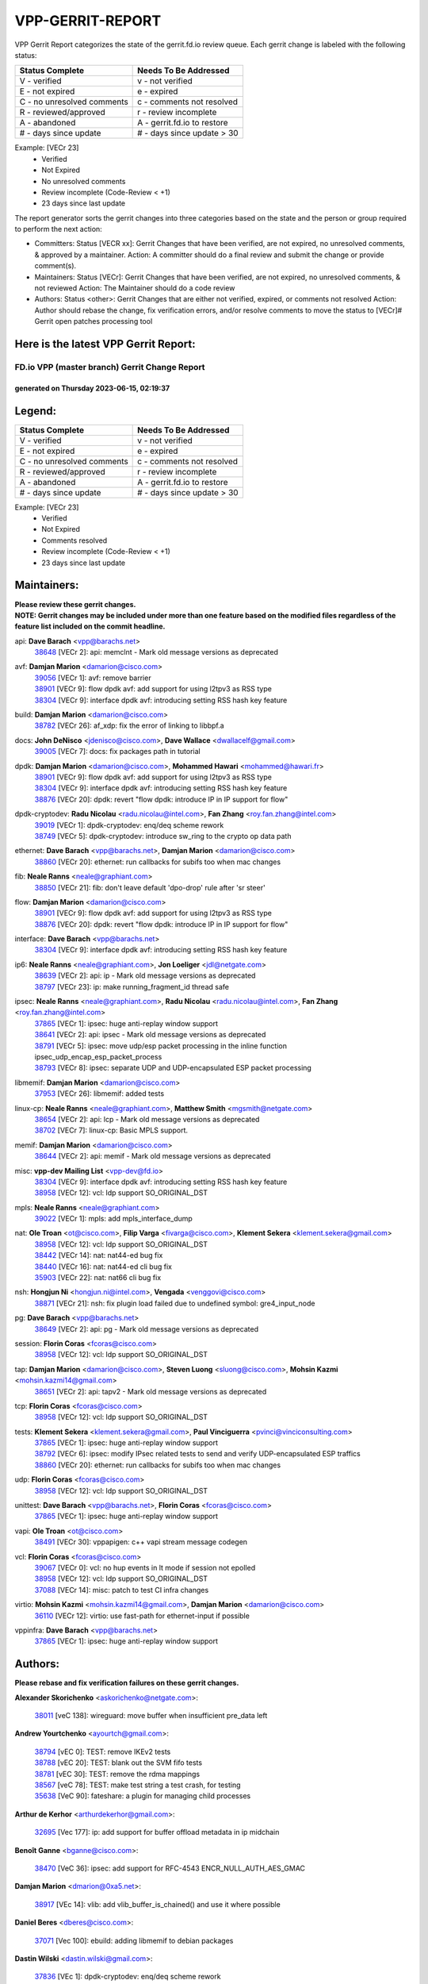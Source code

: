 #################
VPP-GERRIT-REPORT
#################

VPP Gerrit Report categorizes the state of the gerrit.fd.io review queue.  Each gerrit change is labeled with the following status:

========================== ===========================
Status Complete            Needs To Be Addressed
========================== ===========================
V - verified               v - not verified
E - not expired            e - expired
C - no unresolved comments c - comments not resolved
R - reviewed/approved      r - review incomplete
A - abandoned              A - gerrit.fd.io to restore
# - days since update      # - days since update > 30
========================== ===========================

Example: [VECr 23]
    - Verified
    - Not Expired
    - No unresolved comments
    - Review incomplete (Code-Review < +1)
    - 23 days since last update

The report generator sorts the gerrit changes into three categories based on the state and the person or group required to perform the next action:

- Committers:
  Status [VECR xx]: Gerrit Changes that have been verified, are not expired, no unresolved comments, & approved by a maintainer.
  Action: A committer should do a final review and submit the change or provide comment(s).

- Maintainers:
  Status [VECr]: Gerrit Changes that have been verified, are not expired, no unresolved comments, & not reviewed
  Action: The Maintainer should do a code review

- Authors:
  Status <other>: Gerrit Changes that are either not verified, expired, or comments not resolved
  Action: Author should rebase the change, fix verification errors, and/or resolve comments to move the status to [VECr]# Gerrit open patches processing tool

Here is the latest VPP Gerrit Report:
-------------------------------------

==============================================
FD.io VPP (master branch) Gerrit Change Report
==============================================
--------------------------------------------
generated on Thursday 2023-06-15, 02:19:37
--------------------------------------------


Legend:
-------
========================== ===========================
Status Complete            Needs To Be Addressed
========================== ===========================
V - verified               v - not verified
E - not expired            e - expired
C - no unresolved comments c - comments not resolved
R - reviewed/approved      r - review incomplete
A - abandoned              A - gerrit.fd.io to restore
# - days since update      # - days since update > 30
========================== ===========================

Example: [VECr 23]
    - Verified
    - Not Expired
    - Comments resolved
    - Review incomplete (Code-Review < +1)
    - 23 days since last update


Maintainers:
------------
| **Please review these gerrit changes.**

| **NOTE: Gerrit changes may be included under more than one feature based on the modified files regardless of the feature list included on the commit headline.**

api: **Dave Barach** <vpp@barachs.net>
  | `38648 <https:////gerrit.fd.io/r/c/vpp/+/38648>`_ [VECr 2]: api: memclnt - Mark old message versions as deprecated

avf: **Damjan Marion** <damarion@cisco.com>
  | `39056 <https:////gerrit.fd.io/r/c/vpp/+/39056>`_ [VECr 1]: avf: remove barrier
  | `38901 <https:////gerrit.fd.io/r/c/vpp/+/38901>`_ [VECr 9]: flow dpdk avf: add support for using l2tpv3 as RSS type
  | `38304 <https:////gerrit.fd.io/r/c/vpp/+/38304>`_ [VECr 9]: interface dpdk avf: introducing setting RSS hash key feature

build: **Damjan Marion** <damarion@cisco.com>
  | `38782 <https:////gerrit.fd.io/r/c/vpp/+/38782>`_ [VECr 26]: af_xdp: fix the error of linking to libbpf.a

docs: **John DeNisco** <jdenisco@cisco.com>, **Dave Wallace** <dwallacelf@gmail.com>
  | `39005 <https:////gerrit.fd.io/r/c/vpp/+/39005>`_ [VECr 7]: docs: fix packages path in tutorial

dpdk: **Damjan Marion** <damarion@cisco.com>, **Mohammed Hawari** <mohammed@hawari.fr>
  | `38901 <https:////gerrit.fd.io/r/c/vpp/+/38901>`_ [VECr 9]: flow dpdk avf: add support for using l2tpv3 as RSS type
  | `38304 <https:////gerrit.fd.io/r/c/vpp/+/38304>`_ [VECr 9]: interface dpdk avf: introducing setting RSS hash key feature
  | `38876 <https:////gerrit.fd.io/r/c/vpp/+/38876>`_ [VECr 20]: dpdk: revert "flow dpdk: introduce IP in IP support for flow"

dpdk-cryptodev: **Radu Nicolau** <radu.nicolau@intel.com>, **Fan Zhang** <roy.fan.zhang@intel.com>
  | `39019 <https:////gerrit.fd.io/r/c/vpp/+/39019>`_ [VECr 1]: dpdk-cryptodev: enq/deq scheme rework
  | `38749 <https:////gerrit.fd.io/r/c/vpp/+/38749>`_ [VECr 5]: dpdk-cryptodev: introduce sw_ring to the crypto op data path

ethernet: **Dave Barach** <vpp@barachs.net>, **Damjan Marion** <damarion@cisco.com>
  | `38860 <https:////gerrit.fd.io/r/c/vpp/+/38860>`_ [VECr 20]: ethernet: run callbacks for subifs too when mac changes

fib: **Neale Ranns** <neale@graphiant.com>
  | `38850 <https:////gerrit.fd.io/r/c/vpp/+/38850>`_ [VECr 21]: fib: don't leave default 'dpo-drop' rule after 'sr steer'

flow: **Damjan Marion** <damarion@cisco.com>
  | `38901 <https:////gerrit.fd.io/r/c/vpp/+/38901>`_ [VECr 9]: flow dpdk avf: add support for using l2tpv3 as RSS type
  | `38876 <https:////gerrit.fd.io/r/c/vpp/+/38876>`_ [VECr 20]: dpdk: revert "flow dpdk: introduce IP in IP support for flow"

interface: **Dave Barach** <vpp@barachs.net>
  | `38304 <https:////gerrit.fd.io/r/c/vpp/+/38304>`_ [VECr 9]: interface dpdk avf: introducing setting RSS hash key feature

ip6: **Neale Ranns** <neale@graphiant.com>, **Jon Loeliger** <jdl@netgate.com>
  | `38639 <https:////gerrit.fd.io/r/c/vpp/+/38639>`_ [VECr 2]: api: ip - Mark old message versions as deprecated
  | `38797 <https:////gerrit.fd.io/r/c/vpp/+/38797>`_ [VECr 23]: ip: make running_fragment_id thread safe

ipsec: **Neale Ranns** <neale@graphiant.com>, **Radu Nicolau** <radu.nicolau@intel.com>, **Fan Zhang** <roy.fan.zhang@intel.com>
  | `37865 <https:////gerrit.fd.io/r/c/vpp/+/37865>`_ [VECr 1]: ipsec: huge anti-replay window support
  | `38641 <https:////gerrit.fd.io/r/c/vpp/+/38641>`_ [VECr 2]: api: ipsec - Mark old message versions as deprecated
  | `38791 <https:////gerrit.fd.io/r/c/vpp/+/38791>`_ [VECr 5]: ipsec: move udp/esp packet processing in the inline function ipsec_udp_encap_esp_packet_process
  | `38793 <https:////gerrit.fd.io/r/c/vpp/+/38793>`_ [VECr 8]: ipsec: separate UDP and UDP-encapsulated ESP packet processing

libmemif: **Damjan Marion** <damarion@cisco.com>
  | `37953 <https:////gerrit.fd.io/r/c/vpp/+/37953>`_ [VECr 26]: libmemif: added tests

linux-cp: **Neale Ranns** <neale@graphiant.com>, **Matthew Smith** <mgsmith@netgate.com>
  | `38654 <https:////gerrit.fd.io/r/c/vpp/+/38654>`_ [VECr 2]: api: lcp - Mark old message versions as deprecated
  | `38702 <https:////gerrit.fd.io/r/c/vpp/+/38702>`_ [VECr 7]: linux-cp: Basic MPLS support.

memif: **Damjan Marion** <damarion@cisco.com>
  | `38644 <https:////gerrit.fd.io/r/c/vpp/+/38644>`_ [VECr 2]: api: memif - Mark old message versions as deprecated

misc: **vpp-dev Mailing List** <vpp-dev@fd.io>
  | `38304 <https:////gerrit.fd.io/r/c/vpp/+/38304>`_ [VECr 9]: interface dpdk avf: introducing setting RSS hash key feature
  | `38958 <https:////gerrit.fd.io/r/c/vpp/+/38958>`_ [VECr 12]: vcl: ldp support SO_ORIGINAL_DST

mpls: **Neale Ranns** <neale@graphiant.com>
  | `39022 <https:////gerrit.fd.io/r/c/vpp/+/39022>`_ [VECr 1]: mpls: add mpls_interface_dump

nat: **Ole Troan** <ot@cisco.com>, **Filip Varga** <fivarga@cisco.com>, **Klement Sekera** <klement.sekera@gmail.com>
  | `38958 <https:////gerrit.fd.io/r/c/vpp/+/38958>`_ [VECr 12]: vcl: ldp support SO_ORIGINAL_DST
  | `38442 <https:////gerrit.fd.io/r/c/vpp/+/38442>`_ [VECr 14]: nat: nat44-ed bug fix
  | `38440 <https:////gerrit.fd.io/r/c/vpp/+/38440>`_ [VECr 16]: nat: nat44-ed cli bug fix
  | `35903 <https:////gerrit.fd.io/r/c/vpp/+/35903>`_ [VECr 22]: nat: nat66 cli bug fix

nsh: **Hongjun Ni** <hongjun.ni@intel.com>, **Vengada** <venggovi@cisco.com>
  | `38871 <https:////gerrit.fd.io/r/c/vpp/+/38871>`_ [VECr 21]: nsh: fix plugin load failed due to undefined symbol: gre4_input_node

pg: **Dave Barach** <vpp@barachs.net>
  | `38649 <https:////gerrit.fd.io/r/c/vpp/+/38649>`_ [VECr 2]: api: pg - Mark old message versions as deprecated

session: **Florin Coras** <fcoras@cisco.com>
  | `38958 <https:////gerrit.fd.io/r/c/vpp/+/38958>`_ [VECr 12]: vcl: ldp support SO_ORIGINAL_DST

tap: **Damjan Marion** <damarion@cisco.com>, **Steven Luong** <sluong@cisco.com>, **Mohsin Kazmi** <mohsin.kazmi14@gmail.com>
  | `38651 <https:////gerrit.fd.io/r/c/vpp/+/38651>`_ [VECr 2]: api: tapv2 - Mark old message versions as deprecated

tcp: **Florin Coras** <fcoras@cisco.com>
  | `38958 <https:////gerrit.fd.io/r/c/vpp/+/38958>`_ [VECr 12]: vcl: ldp support SO_ORIGINAL_DST

tests: **Klement Sekera** <klement.sekera@gmail.com>, **Paul Vinciguerra** <pvinci@vinciconsulting.com>
  | `37865 <https:////gerrit.fd.io/r/c/vpp/+/37865>`_ [VECr 1]: ipsec: huge anti-replay window support
  | `38792 <https:////gerrit.fd.io/r/c/vpp/+/38792>`_ [VECr 6]: ipsec: modify IPsec related tests to send and verify UDP-encapsulated ESP traffics
  | `38860 <https:////gerrit.fd.io/r/c/vpp/+/38860>`_ [VECr 20]: ethernet: run callbacks for subifs too when mac changes

udp: **Florin Coras** <fcoras@cisco.com>
  | `38958 <https:////gerrit.fd.io/r/c/vpp/+/38958>`_ [VECr 12]: vcl: ldp support SO_ORIGINAL_DST

unittest: **Dave Barach** <vpp@barachs.net>, **Florin Coras** <fcoras@cisco.com>
  | `37865 <https:////gerrit.fd.io/r/c/vpp/+/37865>`_ [VECr 1]: ipsec: huge anti-replay window support

vapi: **Ole Troan** <ot@cisco.com>
  | `38491 <https:////gerrit.fd.io/r/c/vpp/+/38491>`_ [VECr 30]: vppapigen: c++ vapi stream message codegen

vcl: **Florin Coras** <fcoras@cisco.com>
  | `39067 <https:////gerrit.fd.io/r/c/vpp/+/39067>`_ [VECr 0]: vcl: no hup events in lt mode if session not epolled
  | `38958 <https:////gerrit.fd.io/r/c/vpp/+/38958>`_ [VECr 12]: vcl: ldp support SO_ORIGINAL_DST
  | `37088 <https:////gerrit.fd.io/r/c/vpp/+/37088>`_ [VECr 14]: misc: patch to test CI infra changes

virtio: **Mohsin Kazmi** <mohsin.kazmi14@gmail.com>, **Damjan Marion** <damarion@cisco.com>
  | `36110 <https:////gerrit.fd.io/r/c/vpp/+/36110>`_ [VECr 12]: virtio: use fast-path for ethernet-input if possible

vppinfra: **Dave Barach** <vpp@barachs.net>
  | `37865 <https:////gerrit.fd.io/r/c/vpp/+/37865>`_ [VECr 1]: ipsec: huge anti-replay window support

Authors:
--------
**Please rebase and fix verification failures on these gerrit changes.**

**Alexander Skorichenko** <askorichenko@netgate.com>:

  | `38011 <https:////gerrit.fd.io/r/c/vpp/+/38011>`_ [veC 138]: wireguard: move buffer when insufficient pre_data left

**Andrew Yourtchenko** <ayourtch@gmail.com>:

  | `38794 <https:////gerrit.fd.io/r/c/vpp/+/38794>`_ [vEC 0]: TEST: remove IKEv2 tests
  | `38788 <https:////gerrit.fd.io/r/c/vpp/+/38788>`_ [vEC 20]: TEST: blank out the SVM fifo tests
  | `38781 <https:////gerrit.fd.io/r/c/vpp/+/38781>`_ [vEC 30]: TEST: remove the rdma mappings
  | `38567 <https:////gerrit.fd.io/r/c/vpp/+/38567>`_ [veC 78]: TEST: make test string a test crash, for testing
  | `35638 <https:////gerrit.fd.io/r/c/vpp/+/35638>`_ [VeC 90]: fateshare: a plugin for managing child processes

**Arthur de Kerhor** <arthurdekerhor@gmail.com>:

  | `32695 <https:////gerrit.fd.io/r/c/vpp/+/32695>`_ [Vec 177]: ip: add support for buffer offload metadata in ip midchain

**Benoît Ganne** <bganne@cisco.com>:

  | `38470 <https:////gerrit.fd.io/r/c/vpp/+/38470>`_ [VeC 36]: ipsec: add support for RFC-4543 ENCR_NULL_AUTH_AES_GMAC

**Damjan Marion** <dmarion@0xa5.net>:

  | `38917 <https:////gerrit.fd.io/r/c/vpp/+/38917>`_ [VEc 14]: vlib: add vlib_buffer_is_chained() and use it where possible

**Daniel Beres** <dberes@cisco.com>:

  | `37071 <https:////gerrit.fd.io/r/c/vpp/+/37071>`_ [Vec 100]: ebuild: adding libmemif to debian packages

**Dastin Wilski** <dastin.wilski@gmail.com>:

  | `37836 <https:////gerrit.fd.io/r/c/vpp/+/37836>`_ [VEc 1]: dpdk-cryptodev: enq/deq scheme rework
  | `37835 <https:////gerrit.fd.io/r/c/vpp/+/37835>`_ [VEc 14]: crypto-ipsecmb: crypto_key prefetch and unrolling for aes-gcm
  | `37060 <https:////gerrit.fd.io/r/c/vpp/+/37060>`_ [VeC 100]: ipsec: esp_encrypt prefetch and unroll

**Dave Wallace** <dwallacelf@gmail.com>:

  | `39029 <https:////gerrit.fd.io/r/c/vpp/+/39029>`_ [vEC 2]: tests: run interface tests as a regular test
  | `39021 <https:////gerrit.fd.io/r/c/vpp/+/39021>`_ [vEC 5]: tests: save api trace for testcases in json format

**Dmitry Valter** <dvalter@protonmail.com>:

  | `38082 <https:////gerrit.fd.io/r/c/vpp/+/38082>`_ [VeC 134]: lb: fix flow table update vector handing with ASAN
  | `38071 <https:////gerrit.fd.io/r/c/vpp/+/38071>`_ [veC 135]: vppinfra: fix preallocated pool_put OOB with ASAN
  | `38070 <https:////gerrit.fd.io/r/c/vpp/+/38070>`_ [veC 135]: lb: fix flow table update vector handing with ASAN
  | `38062 <https:////gerrit.fd.io/r/c/vpp/+/38062>`_ [VeC 138]: stats: fix node name compatison

**Dzmitry Sautsa** <dzmitry.sautsa@nokia.com>:

  | `37296 <https:////gerrit.fd.io/r/c/vpp/+/37296>`_ [VeC 57]: dpdk: use adapter MTU in max_frame_size setting

**GaoChX** <chiso.gao@gmail.com>:

  | `37153 <https:////gerrit.fd.io/r/c/vpp/+/37153>`_ [VeC 35]: nat: nat44-ed get out2in workers failed for static mapping without port
  | `37010 <https:////gerrit.fd.io/r/c/vpp/+/37010>`_ [VeC 155]: interface: fix crash if vnet_hw_if_get_rx_queue return zero

**Guangming Zhang** <zhangguangming@baicells.com>:

  | `38285 <https:////gerrit.fd.io/r/c/vpp/+/38285>`_ [VeC 110]: ip: fix update checksum in ip4_ttl_inc

**Maros Ondrejicka** <mondreji@cisco.com>:

  | `38461 <https:////gerrit.fd.io/r/c/vpp/+/38461>`_ [VeC 90]: nat: fix address resolution

**Matz von Finckenstein** <matz.vf@gmail.com>:

  | `38091 <https:////gerrit.fd.io/r/c/vpp/+/38091>`_ [Vec 121]: stats: Updated go version URL for the install script Added log flag to pass in logging file destination as an alternate logging destination from syslog

**Maxime Peim** <mpeim@cisco.com>:

  | `38528 <https:////gerrit.fd.io/r/c/vpp/+/38528>`_ [VeC 76]: ipsec: manually binding an SA to a worker
  | `37941 <https:////gerrit.fd.io/r/c/vpp/+/37941>`_ [VeC 145]: classify: bypass drop filter on specific error

**Miklos Tirpak** <miklos.tirpak@gmail.com>:

  | `36021 <https:////gerrit.fd.io/r/c/vpp/+/36021>`_ [VeC 75]: nat: fix tcp session reopen in nat44-ed

**Mohammed HAWARI** <momohawari@gmail.com>:

  | `39017 <https:////gerrit.fd.io/r/c/vpp/+/39017>`_ [VEc 1]: misc: bpf_trace_filter
  | `38997 <https:////gerrit.fd.io/r/c/vpp/+/38997>`_ [VEc 1]: vnet: turn vnet_is_packet_traced into callback

**Nathan Skrzypczak** <nathan.skrzypczak@gmail.com>:

  | `29748 <https:////gerrit.fd.io/r/c/vpp/+/29748>`_ [VeC 72]: cnat: remove rwlock on ts
  | `31449 <https:////gerrit.fd.io/r/c/vpp/+/31449>`_ [VeC 72]: cnat: dont compute offloaded cksums
  | `34108 <https:////gerrit.fd.io/r/c/vpp/+/34108>`_ [VeC 72]: cnat: flag to disable rsession
  | `32821 <https:////gerrit.fd.io/r/c/vpp/+/32821>`_ [VeC 72]: cnat: add ip/client bihash
  | `34713 <https:////gerrit.fd.io/r/c/vpp/+/34713>`_ [VeC 100]: vppinfra: improve & test abstract socket

**Naveen Joy** <najoy@cisco.com>:

  | `39068 <https:////gerrit.fd.io/r/c/vpp/+/39068>`_ [vEC 0]: tests: Run interface tests as a regular test

**Neale Ranns** <neale@graphiant.com>:

  | `38092 <https:////gerrit.fd.io/r/c/vpp/+/38092>`_ [vEc 26]: ip: IP address family common input node
  | `38095 <https:////gerrit.fd.io/r/c/vpp/+/38095>`_ [VeC 111]: ip: Set the buffer error in ip6-input
  | `38116 <https:////gerrit.fd.io/r/c/vpp/+/38116>`_ [VeC 111]: ip: IPv6 validate input packet's header length does not exist buffer size

**Ondrej Fabry** <ondrej@fabry.dev>:

  | `38650 <https:////gerrit.fd.io/r/c/vpp/+/38650>`_ [vEC 2]: api: sr - Mark old message versions as deprecated
  | `38646 <https:////gerrit.fd.io/r/c/vpp/+/38646>`_ [vEC 2]: api: vxlan - Mark old message versions as deprecated
  | `38643 <https:////gerrit.fd.io/r/c/vpp/+/38643>`_ [vEC 2]: api: af_packet - Mark old message versions as deprecated

**Piotr Bronowski** <piotrx.bronowski@intel.com>:

  | `38407 <https:////gerrit.fd.io/r/c/vpp/+/38407>`_ [Vec 35]: ipsec: esp_encrypt prefetch and unroll - introduce new types
  | `38408 <https:////gerrit.fd.io/r/c/vpp/+/38408>`_ [VeC 98]: ipsec: fix logic in ext_hdr_is_pre_esp
  | `38409 <https:////gerrit.fd.io/r/c/vpp/+/38409>`_ [VeC 98]: ipsec: intorduce function esp_prepare_packet_for_enc
  | `38410 <https:////gerrit.fd.io/r/c/vpp/+/38410>`_ [VeC 98]: ipsec: esp_encrypt prefetch and unroll

**Rune Jensen** <runeerle@wgtwo.com>:

  | `38573 <https:////gerrit.fd.io/r/c/vpp/+/38573>`_ [veC 76]: gtpu: support non-G-PDU packets and PDU Session

**Stanislav Zaikin** <zstaseg@gmail.com>:

  | `38456 <https:////gerrit.fd.io/r/c/vpp/+/38456>`_ [VeC 44]: linux-cp: auto select tap id when creating lcp pair

**Takeru Hayasaka** <hayatake396@gmail.com>:

  | `37628 <https:////gerrit.fd.io/r/c/vpp/+/37628>`_ [Vec 49]: srv6-mobile: Implement SRv6 mobile API funcs

**Ted Chen** <znscnchen@gmail.com>:

  | `39062 <https:////gerrit.fd.io/r/c/vpp/+/39062>`_ [vEC 0]: ethernet: fix fastpath does not drop the packet with incorrect destination MAC

**Ting Xu** <ting.xu@intel.com>:

  | `38708 <https:////gerrit.fd.io/r/c/vpp/+/38708>`_ [VEc 21]: idpf: add native idpf driver plugin

**Vladislav Grishenko** <themiron@mail.ru>:

  | `38245 <https:////gerrit.fd.io/r/c/vpp/+/38245>`_ [Vec 62]: mpls: fix possible crashes on tunnel create/delete
  | `37241 <https:////gerrit.fd.io/r/c/vpp/+/37241>`_ [VeC 75]: nat: fix nat44_ed set_session_limit crash
  | `38521 <https:////gerrit.fd.io/r/c/vpp/+/38521>`_ [VeC 75]: nat: improve nat44-ed outside address distribution
  | `38525 <https:////gerrit.fd.io/r/c/vpp/+/38525>`_ [VeC 86]: api: fix mp-safe mark for some messages and add more
  | `38524 <https:////gerrit.fd.io/r/c/vpp/+/38524>`_ [VeC 88]: fib: fix interface resolve from unlinked fib entries
  | `38515 <https:////gerrit.fd.io/r/c/vpp/+/38515>`_ [VeC 88]: fib: fix freed mpls label disposition dpo access

**Vratko Polak** <vrpolak@cisco.com>:

  | `22575 <https:////gerrit.fd.io/r/c/vpp/+/22575>`_ [Vec 149]: api: fix vl_socket_write_ready

**Xiaoming Jiang** <jiangxiaoming@outlook.com>:

  | `38733 <https:////gerrit.fd.io/r/c/vpp/+/38733>`_ [VeC 42]: ipsec: improve fast path policy searching performance
  | `38742 <https:////gerrit.fd.io/r/c/vpp/+/38742>`_ [veC 47]: linux-cp: fix compiler error with libnl 3.2.x
  | `38728 <https:////gerrit.fd.io/r/c/vpp/+/38728>`_ [veC 49]: ipsec: remove redundant match in ipsec4-input-feature with decrypted esp/ah packet
  | `38535 <https:////gerrit.fd.io/r/c/vpp/+/38535>`_ [VeC 84]: ipsec: fix non-esp packet may be matched as esp packet if flow cache enabled
  | `38500 <https:////gerrit.fd.io/r/c/vpp/+/38500>`_ [VeC 89]: ipsec: missing linear search when flow cache search failed
  | `37492 <https:////gerrit.fd.io/r/c/vpp/+/37492>`_ [VeC 100]: api: fix memory error with pending_rpc_requests in multi-thread environment
  | `38336 <https:////gerrit.fd.io/r/c/vpp/+/38336>`_ [Vec 110]: ip: IPv4 Fragmentation - fix fragment id alloc not multi-thread safe
  | `36018 <https:////gerrit.fd.io/r/c/vpp/+/36018>`_ [VeC 111]: ip: fix ip4_ttl_inc calc checksum error when checksum is 0
  | `38214 <https:////gerrit.fd.io/r/c/vpp/+/38214>`_ [VeC 124]: misc: fix feature dispatch possible crashed when feature config changed by user
  | `37820 <https:////gerrit.fd.io/r/c/vpp/+/37820>`_ [Vec 147]: api: fix api msg thread safe setting not work

**Yahui Chen** <goodluckwillcomesoon@gmail.com>:

  | `37653 <https:////gerrit.fd.io/r/c/vpp/+/37653>`_ [Vec 55]: af_xdp: optimizing send performance
  | `38312 <https:////gerrit.fd.io/r/c/vpp/+/38312>`_ [VeC 112]: tap: add interface type check

**Yulong Pei** <yulong.pei@intel.com>:

  | `38135 <https:////gerrit.fd.io/r/c/vpp/+/38135>`_ [vec 72]: af_xdp: change default queue size as kernel xsk default

**hui zhang** <zhanghui1715@gmail.com>:

  | `38451 <https:////gerrit.fd.io/r/c/vpp/+/38451>`_ [vEC 20]: vrrp: dump vrrp vr peer

**mahdi varasteh** <mahdy.varasteh@gmail.com>:

  | `36726 <https:////gerrit.fd.io/r/c/vpp/+/36726>`_ [veC 75]: nat: add local addresses correctly in nat lb static mapping

Legend:
-------
========================== ===========================
Status Complete            Needs To Be Addressed
========================== ===========================
V - verified               v - not verified
E - not expired            e - expired
C - no unresolved comments c - comments not resolved
R - reviewed/approved      r - review incomplete
A - abandoned              A - gerrit.fd.io to restore
# - days since update      # - days since update > 30
========================== ===========================

Example: [VECr 23]
    - Verified
    - Not Expired
    - Comments resolved
    - Review incomplete (Code-Review < +1)
    - 23 days since last update


Statistics:
-----------
================ ===
Patches assigned
================ ===
authors          73
maintainers      34
committers       0
abandoned        0
================ ===

